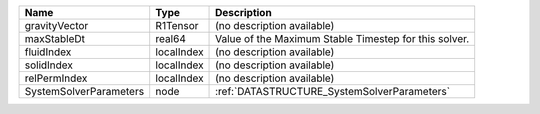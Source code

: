 

====================== ========== ===================================================== 
Name                   Type       Description                                           
====================== ========== ===================================================== 
gravityVector          R1Tensor   (no description available)                            
maxStableDt            real64     Value of the Maximum Stable Timestep for this solver. 
fluidIndex             localIndex (no description available)                            
solidIndex             localIndex (no description available)                            
relPermIndex           localIndex (no description available)                            
SystemSolverParameters node       :ref:`DATASTRUCTURE_SystemSolverParameters`           
====================== ========== ===================================================== 


